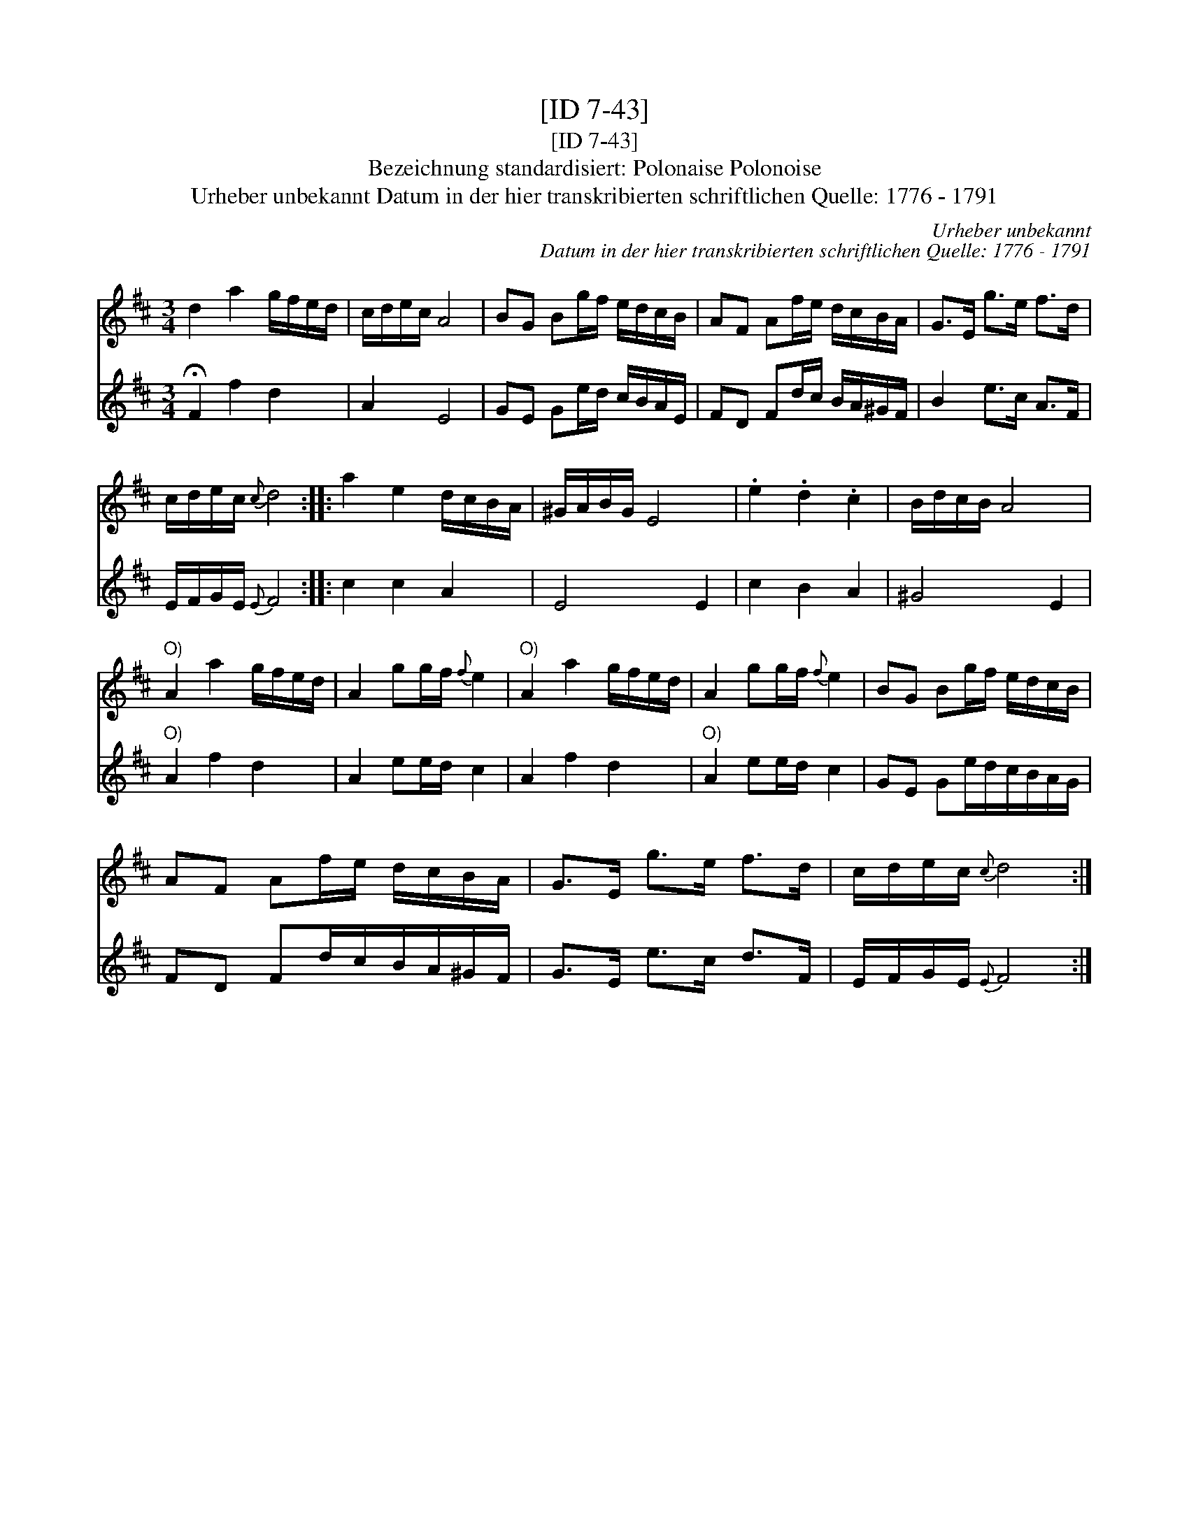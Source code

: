 X:1
T:[ID 7-43]
T:[ID 7-43]
T:Bezeichnung standardisiert: Polonaise Polonoise
T:Urheber unbekannt Datum in der hier transkribierten schriftlichen Quelle: 1776 - 1791
C:Urheber unbekannt
C:Datum in der hier transkribierten schriftlichen Quelle: 1776 - 1791
%%score 1 2
L:1/8
M:3/4
K:D
V:1 treble 
V:2 treble 
V:1
 d2 a2 g/f/e/d/ | c/d/e/c/ A4 | BG Bg/f/ e/d/c/B/ | AF Af/e/ d/c/B/A/ | G>E g>e f>d | %5
 c/d/e/c/{c} d4 :: a2 e2 d/c/B/A/ | ^G/A/B/G/ E4 | .e2 .d2 .c2 | B/d/c/B/ A4 | %10
"^O)" A2 a2 g/f/e/d/ | A2 gg/f/{f} e2 |"^O)" A2 a2 g/f/e/d/ | A2 gg/f/{f} e2 | BG Bg/f/ e/d/c/B/ | %15
 AF Af/e/ d/c/B/A/ | G>E g>e f>d | c/d/e/c/{c} d4 :| %18
V:2
 !fermata!F2 f2 d2 | A2 E4 | GE Ge/d/ c/B/A/E/ | FD Fd/c/ B/A/^G/F/ | B2 e>c A>F | %5
 E/F/G/E/{E} F4 :: c2 c2 A2 | E4 E2 | c2 B2 A2 | ^G4 E2 |"^O)" A2 f2 d2 | A2 ee/d/ c2 | A2 f2 d2 | %13
"^O)" A2 ee/d/ c2 | GE Ge/d/c/B/A/G/ | FD Fd/c/B/A/^G/F/ | G>E e>c d>F | E/F/G/E/{E} F4 :| %18

